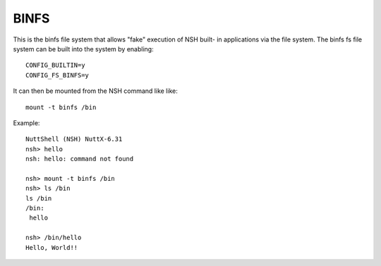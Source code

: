 =====
BINFS
=====

This is the binfs file system that allows "fake" execution of NSH built-
in applications via the file system.  The binfs fs file system can be
built into the system by enabling::

    CONFIG_BUILTIN=y
    CONFIG_FS_BINFS=y

It can then be mounted from the NSH command like like::

   mount -t binfs /bin

Example::

  NuttShell (NSH) NuttX-6.31
  nsh> hello
  nsh: hello: command not found

  nsh> mount -t binfs /bin
  nsh> ls /bin
  ls /bin
  /bin:
   hello

  nsh> /bin/hello
  Hello, World!!

